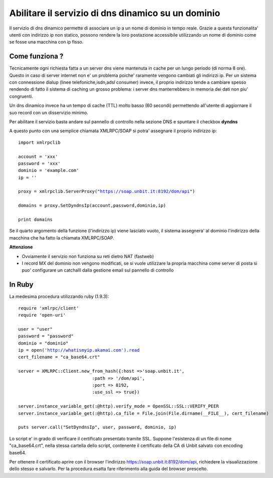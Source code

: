 ---------------------------------------------------
Abilitare il servizio di dns dinamico su un dominio
---------------------------------------------------

Il servizio di dns dinamico permette di associare un ip a un nome di dominio in tempo reale. Grazie a questa funzionalita' utenti con indirizzo ip non statico, possono rendere la loro postazione accessibile utilizzando un nome di dominio come se fosse una macchina con ip fisso.

Come funziona ?
***************

Tecnicamente ogni richiesta fatta a un server dns viene mantenuta in cache per un lungo periodo (di norma 8 ore). Questo in caso di server internet non e' un problema poiche' raramente vengono cambiati gli indirizzi ip. Per un sistema con connessione dialup (linee telefoniche,isdn,adsl consumer) invece, il proprio indirizzo tende a cambiare spesso rendendo di fatto il sistema di caching un grosso problema: i server dns manterrebbero in memoria dei dati non piu' congruenti.

Un dns dinamico invece ha un tempo di cache (TTL) molto basso (60 secondi) permettendo all'utente di aggiornare il suo record con un disservizio minimo.

Per abilitare il servizio basta andare sul pannello di controllo nella sezione DNS e spuntare il checkbox **dyndns**

A questo punto con una semplice chiamata XMLRPC/SOAP si potra' assegnare il proprio indirizzo ip:

.. parsed-literal::
   import xmlrpclib

   account = 'xxx'
   password = 'xxx'
   dominio = 'example.com'
   ip = ''

   proxy = xmlrpclib.ServerProxy("https://soap.unbit.it:8192/dom/api")

   domains = proxy.SetDyndnsIp(account,password,dominio,ip)

   print domains

Se il quarto argomento della funzione (l'indirizzo ip) viene lasciato vuoto, il sistema assegnera' al dominio l'indirizzo della macchina che ha fatto la chiamata XMLRPC/SOAP.

**Attenzione**

- Ovviamente il servizio non funziona su reti dietro NAT (fastweb)

- I record MX del dominio non vengono modificati, se si vuole utilizzare la propria macchina come server di posta si puo' configurare un catchalll dalla gestione email sul pannello di controllo 

In Ruby
*******
La medesima procedura utilizzando ruby (1.9.3):

.. parsed-literal::
   require 'xmlrpc/client'
   require 'open-uri'
   
   user = "user"
   password = "password"
   dominio = "dominio"
   ip = open('http://whatismyip.akamai.com').read
   cert_filename = "ca_base64.crt"
   
   server = XMLRPC::Client.new_from_hash({:host =>'soap.unbit.it', 
                               :path => '/dom/api',
                               :port => 8192,
                               :use_ssl => true})
   
   server.instance_variable_get(:@http).verify_mode = OpenSSL::SSL::VERIFY_PEER
   server.instance_variable_get(:@http).ca_file = File.join(File.dirname(__FILE__), cert_filename)
   
   puts server.call("SetDyndnsIp", user, password, dominio, ip)
   
Lo script e' in grado di verificare il certificato presentato tramite SSL. Suppone l'esistenza di un file di nome "ca_base64.crt", nella stessa cartella dello script, contenente il certificato della CA di Unbit salvato con encoding base64.

Per ottenere il certificato aprire con il browser l'indirizzo https://soap.unbit.it:8192/dom/api, richiedere la visualizzazione dello stesso e salvarlo. Per la procedura esatta fare riferimento alla guida del browser prescelto.

